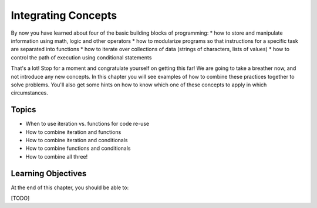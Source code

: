..  Copyright (C)  Celine Latulipe.  Permission is granted to copy, distribute
    and/or modify this document under the terms of the GNU Free Documentation
    License, Version 1.3 or any later version published by the Free Software
    Foundation; with Invariant Sections being Forward, Prefaces, and
    Contributor List, no Front-Cover Texts, and no Back-Cover Texts.  A copy of
    the license is included in the section entitled "GNU Free Documentation
    License".

.. qnum::
   :prefix: func-1-
   :start: 1

Integrating Concepts
====================

By now you have learned about four of the basic building blocks of programming:
* how to store and manipulate information using math, logic and other operators
* how to modularize programs so that instructions for a specific task are separated into functions
* how to iterate over collections of data (strings of characters, lists of values)
* how to control the path of execution using conditional statements

That's a lot! Stop for a moment and congratulate yourself on getting this far! We are going to take a breather now, and not introduce any new concepts. In this chapter you will see examples of how to combine these practices together to solve problems. You'll also get some hints on how to know which one of these concepts to apply in which circumstances.


Topics
------

* When to use iteration vs. functions for code re-use
* How to combine iteration and functions
* How to combine iteration and conditionals
* How to combine functions and conditionals
* How to combine all three!

Learning Objectives
-------------------

At the end of this chapter, you should be able to:

[TODO]
